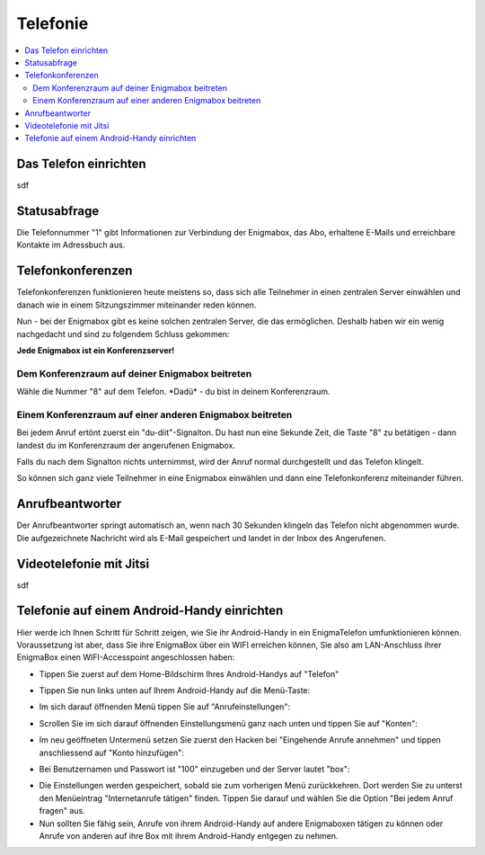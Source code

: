 .. _telephony:

=========
Telefonie
=========

.. contents::
   :local:

**********************
Das Telefon einrichten
**********************

sdf

*************
Statusabfrage
*************

Die Telefonnummer "1" gibt Informationen zur Verbindung der Enigmabox, das Abo, erhaltene E-Mails und erreichbare Kontakte im Adressbuch aus.

******************
Telefonkonferenzen
******************

Telefonkonferenzen funktionieren heute meistens so, dass sich alle Teilnehmer in einen zentralen Server einwählen und danach wie in einem Sitzungszimmer miteinander reden können.

Nun - bei der Enigmabox gibt es keine solchen zentralen Server, die das ermöglichen. Deshalb haben wir ein wenig nachgedacht und sind zu folgendem Schluss gekommen:

**Jede Enigmabox ist ein Konferenzserver!**

Dem Konferenzraum auf deiner Enigmabox beitreten
================================================

Wähle die Nummer "8" auf dem Telefon. \*Dadü* - du bist in deinem Konferenzraum.

Einem Konferenzraum auf einer anderen Enigmabox beitreten
=========================================================

Bei jedem Anruf ertönt zuerst ein "du-diit"-Signalton. Du hast nun eine Sekunde Zeit, die Taste "8" zu betätigen - dann landest du im Konferenzraum der angerufenen Enigmabox.

Falls du nach dem Signalton nichts unternimmst, wird der Anruf normal durchgestellt und das Telefon klingelt.

So können sich ganz viele Teilnehmer in eine Enigmabox einwählen und dann eine Telefonkonferenz miteinander führen.

****************
Anrufbeantworter
****************

Der Anrufbeantworter springt automatisch an, wenn nach 30 Sekunden klingeln das Telefon nicht abgenommen wurde. Die aufgezeichnete Nachricht wird als E-Mail gespeichert und landet in der Inbox des Angerufenen.

************************
Videotelefonie mit Jitsi
************************

sdf

********************************************
Telefonie auf einem Android-Handy einrichten
********************************************

Hier werde ich Ihnen Schritt für Schritt zeigen, wie Sie ihr Android-Handy in ein EnigmaTelefon umfunktionieren können. Voraussetzung ist aber, dass Sie ihre EnigmaBox über ein WIFI erreichen können, Sie also am LAN-Anschluss ihrer EnigmaBox einen WIFI-Accesspoint angeschlossen haben:

* Tippen Sie zuerst auf dem Home-Bildschirm Ihres Android-Handys auf "Telefon"
  
.. image:: images/home.jpg

* Tippen Sie nun links unten auf Ihrem Android-Handy auf die Menü-Taste:

.. image:: images/menuetaste.jpg

* Im sich darauf öffnenden Menü tippen Sie auf "Anrufeinstellungen":

.. image:: images/anrufeinstellungen.jpg

* Scrollen Sie im sich darauf öffnenden Einstellungsmenü ganz nach unten und tippen Sie auf "Konten":

.. image:: images/konten.jpg

* Im neu geöffneten Untermenü setzen Sie zuerst den Hacken bei "Eingehende Anrufe annehmen" und tippen anschliessend auf "Konto hinzufügen":

.. image:: images/add_konto.jpg

* Bei Benutzernamen und Passwort ist "100" einzugeben und der Server lautet "box":

.. image:: images/set_konto.jpg

* Die Einstellungen werden gespeichert, sobald sie zum vorherigen Menü zurückkehren. Dort werden Sie zu unterst den Menüeintrag "Internetanrufe tätigen" finden. Tippen Sie darauf und wählen Sie die Option "Bei jedem Anruf fragen" aus.
* Nun sollten Sie fähig sein, Anrufe von ihrem Android-Handy auf andere Enigmaboxen tätigen zu können oder Anrufe von anderen auf ihre Box mit ihrem Android-Handy entgegen zu nehmen.


